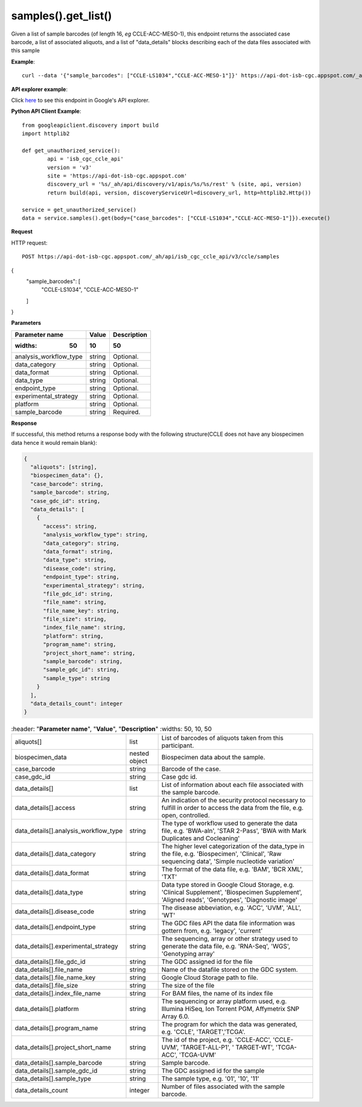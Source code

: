 samples().get_list()
################
Given a list of sample barcodes (of length 16, *eg* CCLE-ACC-MESO-1), this endpoint returns the associated case barcode, a list of associated aliquots, and a list of "data_details" blocks describing each of the data files associated with this sample

**Example**::

	curl --data '{"sample_barcodes": ["CCLE-LS1034","CCLE-ACC-MESO-1"]}' https://api-dot-isb-cgc.appspot.com/_ah/api/isb_cgc_ccle_api/v3/ccle/samples

**API explorer example**:

Click `here <https://apis-explorer.appspot.com/apis-explorer/?base=https%3A%2F%2Fapi-dot-isb-cgc.appspot.com%2F_ah%2Fapi#p/isb_cgc_ccle_api/v3/isb_cgc_ccle_api.samples.get_list&/>`_ to see this endpoint in Google's API explorer.

**Python API Client Example**::

	from googleapiclient.discovery import build
	import httplib2

	def get_unauthorized_service():
		api = 'isb_cgc_ccle_api'
		version = 'v3'
		site = 'https://api-dot-isb-cgc.appspot.com'
		discovery_url = '%s/_ah/api/discovery/v1/apis/%s/%s/rest' % (site, api, version)
		return build(api, version, discoveryServiceUrl=discovery_url, http=httplib2.Http())

	service = get_unauthorized_service()
	data = service.samples().get(body={"case_barcodes": ["CCLE-LS1034","CCLE-ACC-MESO-1"]}).execute()


**Request**

HTTP request::

	POST https://api-dot-isb-cgc.appspot.com/_ah/api/isb_cgc_ccle_api/v3/ccle/samples
{
  "sample_barcodes": [
    "CCLE-LS1034",
    "CCLE-ACC-MESO-1"
  ]
}

**Parameters**

.. csv-table::
    :header: "**Parameter name**", "**Value**", "**Description**"
	:widths: 50, 10, 50

	analysis_workflow_type,string,"Optional. "
	data_category,string,"Optional. "
	data_format,string,"Optional. "
	data_type,string,"Optional. "
	endpoint_type,string,"Optional. "
	experimental_strategy,string,"Optional. "
	platform,string,"Optional. "
	sample_barcode,string,"Required. "


**Response**

If successful, this method returns a response body with the following structure(CCLE does not have any biospecimen data hence it would remain blank):

.. code-block:: javascript

  {
    "aliquots": [string],
    "biospecimen_data": {},
    "case_barcode": string,
    "sample_barcode": string,
    "case_gdc_id": string,
    "data_details": [
      {
        "access": string,
        "analysis_workflow_type": string,
        "data_category": string,
        "data_format": string,
        "data_type": string,
        "disease_code": string,
        "endpoint_type": string,
        "experimental_strategy": string,
        "file_gdc_id": string,
        "file_name": string,
        "file_name_key": string,
        "file_size": string,
        "index_file_name": string,
        "platform": string,
        "program_name": string,
        "project_short_name": string,
        "sample_barcode": string,
        "sample_gdc_id": string,
        "sample_type": string
      }
    ],
    "data_details_count": integer
  }

.. csv-table::
	:header: "**Parameter name**", "**Value**", "**Description**"
	:widths: 50, 10, 50

	aliquots[], list, "List of barcodes of aliquots taken from this participant."
	biospecimen_data, nested object, "Biospecimen data about the sample."
	case_barcode, string, "Barcode of the case."
    case_gdc_id, string, "Case gdc id."
	data_details[], list, "List of information about each file associated with the sample barcode."
	data_details[].access, string, "An indication of the security protocol necessary to fulfill in order to access the data from the file, e.g. open, controlled."
	data_details[].analysis_workflow_type, string, "The type of workflow used to generate the data file, e.g. 'BWA-aln', 'STAR 2-Pass', 'BWA with Mark Duplicates and Cocleaning'"
	data_details[].data_category, string, "The higher level categorization of the data_type in the file, e.g. 'Biospecimen', 'Clinical', 'Raw sequencing data', 'Simple nucleotide variation'"
	data_details[].data_format, string, "The format of the data file, e.g. 'BAM', 'BCR XML', 'TXT'"
	data_details[].data_type, string, "Data type stored in Google Cloud Storage, e.g. 'Clinical Supplement', 'Biospecimen Supplement', 'Aligned reads', 'Genotypes', 'Diagnostic image'"
	data_details[].disease_code, string, "The disease abbeviation, e.g. 'ACC', 'UVM', 'ALL', 'WT'"
	data_details[].endpoint_type, string, "The GDC files API the data file information was gottern from, e.g. 'legacy', 'current'"
	data_details[].experimental_strategy, string, "The sequencing, array or other strategy used to generate the data file, e.g. 'RNA-Seq', 'WGS', 'Genotyping array'"
	data_details[].file_gdc_id, string, "The GDC assigned id for the file"
	data_details[].file_name, string, "Name of the datafile stored on the GDC system."
	data_details[].file_name_key, string, "Google Cloud Storage path to file."
	data_details[].file_size, string, "The size of the file"
	data_details[].index_file_name, string, "For BAM files, the name of its index file"
	data_details[].platform, string, "The sequencing or array platform used, e.g. Illumina HiSeq, Ion Torrent PGM, Affymetrix SNP Array 6.0."
	data_details[].program_name, string, "The program for which the data was generated, e.g. 'CCLE', 'TARGET','TCGA'."
	data_details[].project_short_name, string, "The id of the project, e.g.  'CCLE-ACC', 'CCLE-UVM', 'TARGET-ALL-P1', ' TARGET-WT', 'TCGA-ACC', 'TCGA-UVM'"
	data_details[].sample_barcode, string, "Sample barcode."
	data_details[].sample_gdc_id, string, "The GDC assigned id for the sample"
	data_details[].sample_type, string, "The sample type, e.g. '01', '10', '11'"
	data_details_count, integer, "Number of files associated with the sample barcode."
